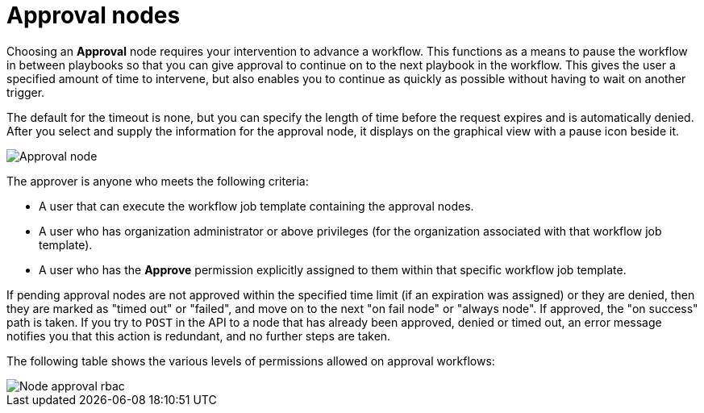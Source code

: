 :_mod-docs-content-type: REFERENCE

[id="controller-approval-nodes"]

= Approval nodes

[role="_abstract"]
Choosing an *Approval* node requires your intervention to advance a workflow. 
This functions as a means to pause the workflow in between playbooks so that you can give approval to continue on to the next playbook in the workflow.
This gives the user a specified amount of time to intervene, but also enables you to continue as quickly as possible without having to wait on another trigger.

The default for the timeout is none, but you can specify the length of time before the request expires and is automatically denied.
After you select and supply the information for the approval node, it displays on the graphical view with a pause icon beside it.

image::ug-wf-approval-node.png[Approval node]

The approver is anyone who meets the following criteria:

* A user that can execute the workflow job template containing the approval nodes.
* A user who has organization administrator or above privileges (for the organization associated with that workflow job template).
* A user who has the *Approve* permission explicitly assigned to them within that specific workflow job template.

//image::ug-wf-node-approval-notifications.png[Node approval notifications]

If pending approval nodes are not approved within the specified time limit (if an expiration was assigned) or they are denied, then they are marked as "timed out" or "failed", and move on to the next "on fail node" or "always node". 
If approved, the "on success" path is taken. 
If you try to `POST` in the API to a node that has already been approved, denied or timed out, an error message notifies you that this action is redundant, and no further steps are taken.

The following table shows the various levels of permissions allowed on approval workflows:

image::ug-wf-node-approval-rbac.png[Node approval rbac]
